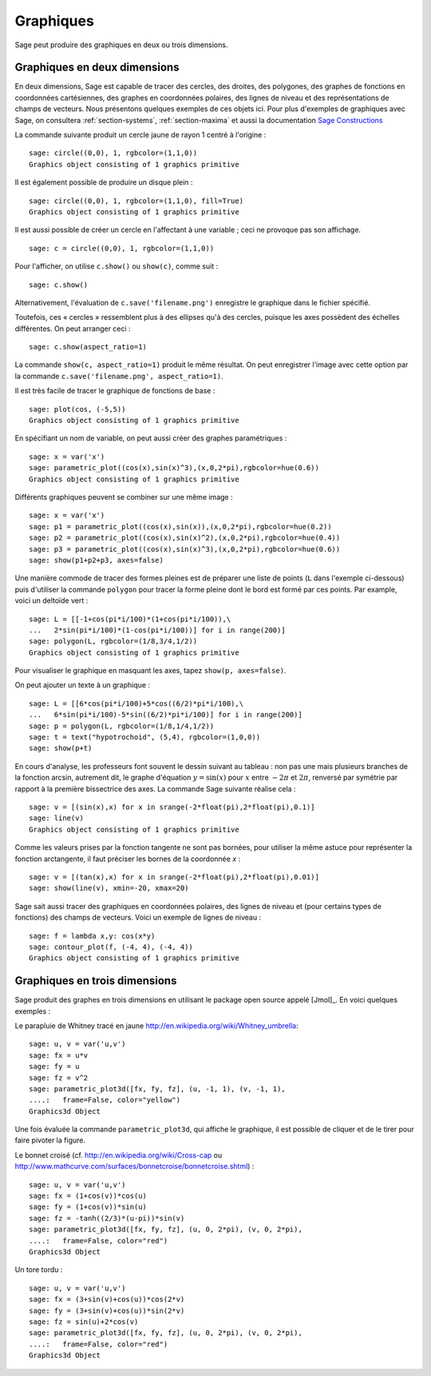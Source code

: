 .. _section-plot:

Graphiques
==========

Sage peut produire des graphiques en deux ou trois dimensions.

Graphiques en deux dimensions
-----------------------------

En deux dimensions, Sage est capable de tracer des cercles, des droites,
des polygones, des graphes de fonctions en coordonnées cartésiennes, des
graphes en coordonnées polaires, des lignes de niveau et des
représentations de champs de vecteurs. Nous présentons quelques exemples
de ces objets ici. Pour plus d'exemples de graphiques avec Sage, on
consultera :ref:`section-systems`, :ref:`section-maxima` et aussi la
documentation
`Sage Constructions <http://www.sagemath.org/doc/constructions/>`_

La commande suivante produit un cercle jaune de rayon 1 centré à l'origine :

::

    sage: circle((0,0), 1, rgbcolor=(1,1,0))
    Graphics object consisting of 1 graphics primitive

Il est également possible de produire un disque plein :

::

    sage: circle((0,0), 1, rgbcolor=(1,1,0), fill=True)
    Graphics object consisting of 1 graphics primitive

Il est aussi possible de créer un cercle en l'affectant à une variable ;
ceci ne provoque pas son affichage.

::

    sage: c = circle((0,0), 1, rgbcolor=(1,1,0))

Pour l'afficher, on utilise ``c.show()``  ou  ``show(c)``, comme suit :

.. link

::

    sage: c.show()

Alternativement, l'évaluation de ``c.save('filename.png')`` enregistre
le graphique dans le fichier spécifié.

Toutefois, ces « cercles » ressemblent plus à des ellipses qu'à des
cercles, puisque les axes possèdent des échelles différentes. On peut
arranger ceci :

.. link

::

    sage: c.show(aspect_ratio=1)

La commande ``show(c, aspect_ratio=1)`` produit le même résultat. On
peut enregistrer l'image avec cette option par la commande
``c.save('filename.png', aspect_ratio=1)``.

Il est très facile de tracer le graphique de fonctions de base :

::

    sage: plot(cos, (-5,5))
    Graphics object consisting of 1 graphics primitive

En spécifiant un nom de variable, on peut aussi créer des graphes
paramétriques :

::

    sage: x = var('x')
    sage: parametric_plot((cos(x),sin(x)^3),(x,0,2*pi),rgbcolor=hue(0.6))
    Graphics object consisting of 1 graphics primitive

Différents graphiques peuvent se combiner sur une même image :

::

    sage: x = var('x')
    sage: p1 = parametric_plot((cos(x),sin(x)),(x,0,2*pi),rgbcolor=hue(0.2))
    sage: p2 = parametric_plot((cos(x),sin(x)^2),(x,0,2*pi),rgbcolor=hue(0.4))
    sage: p3 = parametric_plot((cos(x),sin(x)^3),(x,0,2*pi),rgbcolor=hue(0.6))
    sage: show(p1+p2+p3, axes=false)

Une manière commode de tracer des formes pleines est de préparer une
liste de points  (``L`` dans l'exemple ci-dessous) puis d'utiliser la
commande ``polygon`` pour tracer la forme pleine dont le bord est formé
par ces points. Par example, voici un deltoïde vert :

::

    sage: L = [[-1+cos(pi*i/100)*(1+cos(pi*i/100)),\
    ...   2*sin(pi*i/100)*(1-cos(pi*i/100))] for i in range(200)]
    sage: polygon(L, rgbcolor=(1/8,3/4,1/2))
    Graphics object consisting of 1 graphics primitive

Pour visualiser le graphique en masquant les axes, tapez ``show(p,
axes=false)``.

On peut ajouter un texte à un graphique :

::

    sage: L = [[6*cos(pi*i/100)+5*cos((6/2)*pi*i/100),\
    ...   6*sin(pi*i/100)-5*sin((6/2)*pi*i/100)] for i in range(200)]
    sage: p = polygon(L, rgbcolor=(1/8,1/4,1/2))
    sage: t = text("hypotrochoid", (5,4), rgbcolor=(1,0,0))
    sage: show(p+t)

En cours d'analyse, les professeurs font souvent le dessin suivant
au tableau : non pas une mais plusieurs branches de la fonction arcsin, autrement dit, le graphe d'équation :math:`y=\sin(x)`
pour  :math:`x` entre :math:`-2\pi` et :math:`2\pi`, renversé par
symétrie par rapport à la première bissectrice des axes. La commande
Sage suivante réalise cela :

::

    sage: v = [(sin(x),x) for x in srange(-2*float(pi),2*float(pi),0.1)]
    sage: line(v)
    Graphics object consisting of 1 graphics primitive

Comme les valeurs prises par la fonction tangente ne sont pas bornées,
pour utiliser la même astuce pour représenter la fonction arctangente,
il faut préciser les bornes de la coordonnée *x* :

::

    sage: v = [(tan(x),x) for x in srange(-2*float(pi),2*float(pi),0.01)]
    sage: show(line(v), xmin=-20, xmax=20)

Sage sait aussi tracer des graphiques en coordonnées polaires, des
lignes de niveau et (pour certains types de fonctions) des champs de
vecteurs.  Voici un exemple de lignes de niveau :

::

    sage: f = lambda x,y: cos(x*y)
    sage: contour_plot(f, (-4, 4), (-4, 4))
    Graphics object consisting of 1 graphics primitive

Graphiques en trois dimensions
------------------------------

Sage produit des graphes en trois dimensions en utilisant le package
open source appelé [Jmol]_. En voici quelques exemples :

Le parapluie de Whitney tracé en jaune
http://en.wikipedia.org/wiki/Whitney_umbrella:

::

    sage: u, v = var('u,v')
    sage: fx = u*v
    sage: fy = u
    sage: fz = v^2
    sage: parametric_plot3d([fx, fy, fz], (u, -1, 1), (v, -1, 1),
    ....:   frame=False, color="yellow")
    Graphics3d Object


Une fois évaluée la commande ``parametric_plot3d``, qui affiche le
graphique,  il est possible de cliquer et de le tirer pour
faire pivoter la figure.

Le bonnet croisé (cf. http://en.wikipedia.org/wiki/Cross-cap ou
http://www.mathcurve.com/surfaces/bonnetcroise/bonnetcroise.shtml) :

::

    sage: u, v = var('u,v')
    sage: fx = (1+cos(v))*cos(u)
    sage: fy = (1+cos(v))*sin(u)
    sage: fz = -tanh((2/3)*(u-pi))*sin(v)
    sage: parametric_plot3d([fx, fy, fz], (u, 0, 2*pi), (v, 0, 2*pi),
    ....:   frame=False, color="red")
    Graphics3d Object

Un tore tordu :

::

    sage: u, v = var('u,v')
    sage: fx = (3+sin(v)+cos(u))*cos(2*v)
    sage: fy = (3+sin(v)+cos(u))*sin(2*v)
    sage: fz = sin(u)+2*cos(v)
    sage: parametric_plot3d([fx, fy, fz], (u, 0, 2*pi), (v, 0, 2*pi),
    ....:   frame=False, color="red")
    Graphics3d Object



